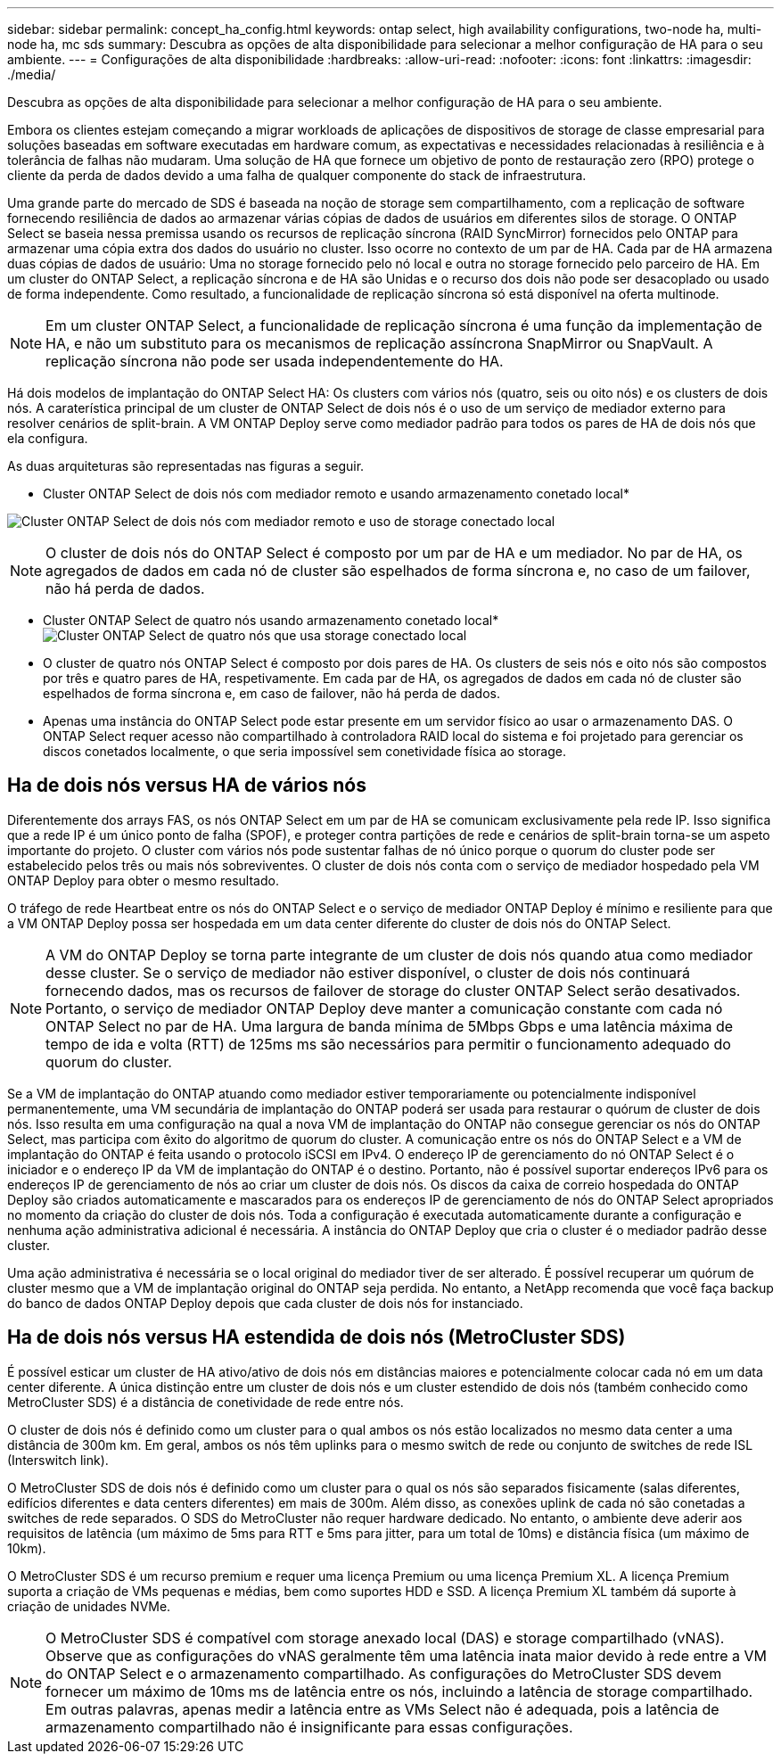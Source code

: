 ---
sidebar: sidebar 
permalink: concept_ha_config.html 
keywords: ontap select, high availability configurations, two-node ha, multi-node ha, mc sds 
summary: Descubra as opções de alta disponibilidade para selecionar a melhor configuração de HA para o seu ambiente. 
---
= Configurações de alta disponibilidade
:hardbreaks:
:allow-uri-read: 
:nofooter: 
:icons: font
:linkattrs: 
:imagesdir: ./media/


[role="lead"]
Descubra as opções de alta disponibilidade para selecionar a melhor configuração de HA para o seu ambiente.

Embora os clientes estejam começando a migrar workloads de aplicações de dispositivos de storage de classe empresarial para soluções baseadas em software executadas em hardware comum, as expectativas e necessidades relacionadas à resiliência e à tolerância de falhas não mudaram. Uma solução de HA que fornece um objetivo de ponto de restauração zero (RPO) protege o cliente da perda de dados devido a uma falha de qualquer componente do stack de infraestrutura.

Uma grande parte do mercado de SDS é baseada na noção de storage sem compartilhamento, com a replicação de software fornecendo resiliência de dados ao armazenar várias cópias de dados de usuários em diferentes silos de storage. O ONTAP Select se baseia nessa premissa usando os recursos de replicação síncrona (RAID SyncMirror) fornecidos pelo ONTAP para armazenar uma cópia extra dos dados do usuário no cluster. Isso ocorre no contexto de um par de HA. Cada par de HA armazena duas cópias de dados de usuário: Uma no storage fornecido pelo nó local e outra no storage fornecido pelo parceiro de HA. Em um cluster do ONTAP Select, a replicação síncrona e de HA são Unidas e o recurso dos dois não pode ser desacoplado ou usado de forma independente. Como resultado, a funcionalidade de replicação síncrona só está disponível na oferta multinode.


NOTE: Em um cluster ONTAP Select, a funcionalidade de replicação síncrona é uma função da implementação de HA, e não um substituto para os mecanismos de replicação assíncrona SnapMirror ou SnapVault. A replicação síncrona não pode ser usada independentemente do HA.

Há dois modelos de implantação do ONTAP Select HA: Os clusters com vários nós (quatro, seis ou oito nós) e os clusters de dois nós. A caraterística principal de um cluster de ONTAP Select de dois nós é o uso de um serviço de mediador externo para resolver cenários de split-brain. A VM ONTAP Deploy serve como mediador padrão para todos os pares de HA de dois nós que ela configura.

As duas arquiteturas são representadas nas figuras a seguir.

* Cluster ONTAP Select de dois nós com mediador remoto e usando armazenamento conetado local*

image:DDHA_01.jpg["Cluster ONTAP Select de dois nós com mediador remoto e uso de storage conectado local"]


NOTE: O cluster de dois nós do ONTAP Select é composto por um par de HA e um mediador. No par de HA, os agregados de dados em cada nó de cluster são espelhados de forma síncrona e, no caso de um failover, não há perda de dados.

* Cluster ONTAP Select de quatro nós usando armazenamento conetado local* image:DDHA_02.jpg["Cluster ONTAP Select de quatro nós que usa storage conectado local"]

* O cluster de quatro nós ONTAP Select é composto por dois pares de HA. Os clusters de seis nós e oito nós são compostos por três e quatro pares de HA, respetivamente. Em cada par de HA, os agregados de dados em cada nó de cluster são espelhados de forma síncrona e, em caso de failover, não há perda de dados.
* Apenas uma instância do ONTAP Select pode estar presente em um servidor físico ao usar o armazenamento DAS. O ONTAP Select requer acesso não compartilhado à controladora RAID local do sistema e foi projetado para gerenciar os discos conetados localmente, o que seria impossível sem conetividade física ao storage.




== Ha de dois nós versus HA de vários nós

Diferentemente dos arrays FAS, os nós ONTAP Select em um par de HA se comunicam exclusivamente pela rede IP. Isso significa que a rede IP é um único ponto de falha (SPOF), e proteger contra partições de rede e cenários de split-brain torna-se um aspeto importante do projeto. O cluster com vários nós pode sustentar falhas de nó único porque o quorum do cluster pode ser estabelecido pelos três ou mais nós sobreviventes. O cluster de dois nós conta com o serviço de mediador hospedado pela VM ONTAP Deploy para obter o mesmo resultado.

O tráfego de rede Heartbeat entre os nós do ONTAP Select e o serviço de mediador ONTAP Deploy é mínimo e resiliente para que a VM ONTAP Deploy possa ser hospedada em um data center diferente do cluster de dois nós do ONTAP Select.


NOTE: A VM do ONTAP Deploy se torna parte integrante de um cluster de dois nós quando atua como mediador desse cluster. Se o serviço de mediador não estiver disponível, o cluster de dois nós continuará fornecendo dados, mas os recursos de failover de storage do cluster ONTAP Select serão desativados. Portanto, o serviço de mediador ONTAP Deploy deve manter a comunicação constante com cada nó ONTAP Select no par de HA. Uma largura de banda mínima de 5Mbps Gbps e uma latência máxima de tempo de ida e volta (RTT) de 125ms ms são necessários para permitir o funcionamento adequado do quorum do cluster.

Se a VM de implantação do ONTAP atuando como mediador estiver temporariamente ou potencialmente indisponível permanentemente, uma VM secundária de implantação do ONTAP poderá ser usada para restaurar o quórum de cluster de dois nós. Isso resulta em uma configuração na qual a nova VM de implantação do ONTAP não consegue gerenciar os nós do ONTAP Select, mas participa com êxito do algoritmo de quorum do cluster. A comunicação entre os nós do ONTAP Select e a VM de implantação do ONTAP é feita usando o protocolo iSCSI em IPv4. O endereço IP de gerenciamento do nó ONTAP Select é o iniciador e o endereço IP da VM de implantação do ONTAP é o destino. Portanto, não é possível suportar endereços IPv6 para os endereços IP de gerenciamento de nós ao criar um cluster de dois nós. Os discos da caixa de correio hospedada do ONTAP Deploy são criados automaticamente e mascarados para os endereços IP de gerenciamento de nós do ONTAP Select apropriados no momento da criação do cluster de dois nós. Toda a configuração é executada automaticamente durante a configuração e nenhuma ação administrativa adicional é necessária. A instância do ONTAP Deploy que cria o cluster é o mediador padrão desse cluster.

Uma ação administrativa é necessária se o local original do mediador tiver de ser alterado. É possível recuperar um quórum de cluster mesmo que a VM de implantação original do ONTAP seja perdida. No entanto, a NetApp recomenda que você faça backup do banco de dados ONTAP Deploy depois que cada cluster de dois nós for instanciado.



== Ha de dois nós versus HA estendida de dois nós (MetroCluster SDS)

É possível esticar um cluster de HA ativo/ativo de dois nós em distâncias maiores e potencialmente colocar cada nó em um data center diferente. A única distinção entre um cluster de dois nós e um cluster estendido de dois nós (também conhecido como MetroCluster SDS) é a distância de conetividade de rede entre nós.

O cluster de dois nós é definido como um cluster para o qual ambos os nós estão localizados no mesmo data center a uma distância de 300m km. Em geral, ambos os nós têm uplinks para o mesmo switch de rede ou conjunto de switches de rede ISL (Interswitch link).

O MetroCluster SDS de dois nós é definido como um cluster para o qual os nós são separados fisicamente (salas diferentes, edifícios diferentes e data centers diferentes) em mais de 300m. Além disso, as conexões uplink de cada nó são conetadas a switches de rede separados. O SDS do MetroCluster não requer hardware dedicado. No entanto, o ambiente deve aderir aos requisitos de latência (um máximo de 5ms para RTT e 5ms para jitter, para um total de 10ms) e distância física (um máximo de 10km).

O MetroCluster SDS é um recurso premium e requer uma licença Premium ou uma licença Premium XL. A licença Premium suporta a criação de VMs pequenas e médias, bem como suportes HDD e SSD. A licença Premium XL também dá suporte à criação de unidades NVMe.


NOTE: O MetroCluster SDS é compatível com storage anexado local (DAS) e storage compartilhado (vNAS). Observe que as configurações do vNAS geralmente têm uma latência inata maior devido à rede entre a VM do ONTAP Select e o armazenamento compartilhado. As configurações do MetroCluster SDS devem fornecer um máximo de 10ms ms de latência entre os nós, incluindo a latência de storage compartilhado. Em outras palavras, apenas medir a latência entre as VMs Select não é adequada, pois a latência de armazenamento compartilhado não é insignificante para essas configurações.

